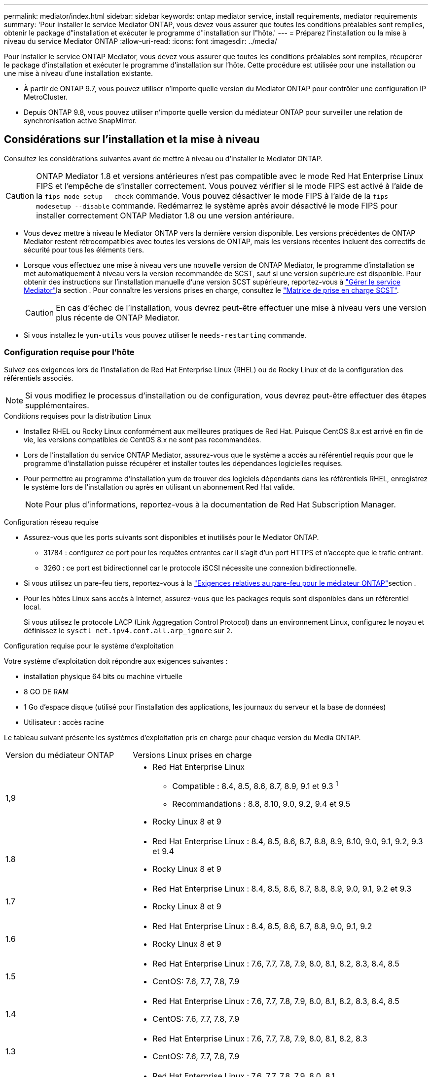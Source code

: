 ---
permalink: mediator/index.html 
sidebar: sidebar 
keywords: ontap mediator service, install requirements, mediator requirements 
summary: 'Pour installer le service Mediator ONTAP, vous devez vous assurer que toutes les conditions préalables sont remplies, obtenir le package d"installation et exécuter le programme d"installation sur l"hôte.' 
---
= Préparez l'installation ou la mise à niveau du service Mediator ONTAP
:allow-uri-read: 
:icons: font
:imagesdir: ../media/


[role="lead"]
Pour installer le service ONTAP Mediator, vous devez vous assurer que toutes les conditions préalables sont remplies, récupérer le package d'installation et exécuter le programme d'installation sur l'hôte. Cette procédure est utilisée pour une installation ou une mise à niveau d'une installation existante.

* À partir de ONTAP 9.7, vous pouvez utiliser n'importe quelle version du Mediator ONTAP pour contrôler une configuration IP MetroCluster.
* Depuis ONTAP 9.8, vous pouvez utiliser n'importe quelle version du médiateur ONTAP pour surveiller une relation de synchronisation active SnapMirror.




== Considérations sur l'installation et la mise à niveau

Consultez les considérations suivantes avant de mettre à niveau ou d'installer le Mediator ONTAP.


CAUTION: ONTAP Mediator 1.8 et versions antérieures n'est pas compatible avec le mode Red Hat Enterprise Linux FIPS et l'empêche de s'installer correctement. Vous pouvez vérifier si le mode FIPS est activé à l'aide de la `fips-mode-setup --check` commande. Vous pouvez désactiver le mode FIPS à l'aide de la `fips-modesetup --disable` commande. Redémarrez le système après avoir désactivé le mode FIPS pour installer correctement ONTAP Mediator 1.8 ou une version antérieure.

* Vous devez mettre à niveau le Mediator ONTAP vers la dernière version disponible. Les versions précédentes de ONTAP Mediator restent rétrocompatibles avec toutes les versions de ONTAP, mais les versions récentes incluent des correctifs de sécurité pour tous les éléments tiers.
* Lorsque vous effectuez une mise à niveau vers une nouvelle version de ONTAP Mediator, le programme d'installation se met automatiquement à niveau vers la version recommandée de SCST, sauf si une version supérieure est disponible. Pour obtenir des instructions sur l'installation manuelle d'une version SCST supérieure, reportez-vous à link:manage-task.html["Gérer le service Mediator"]la section . Pour connaître les versions prises en charge, consultez le link:whats-new-concept.html#scst-support-matrix["Matrice de prise en charge SCST"].
+

CAUTION: En cas d'échec de l'installation, vous devrez peut-être effectuer une mise à niveau vers une version plus récente de ONTAP Mediator.

* Si vous installez le `yum-utils` vous pouvez utiliser le `needs-restarting` commande.




=== Configuration requise pour l'hôte

Suivez ces exigences lors de l'installation de Red Hat Enterprise Linux (RHEL) ou de Rocky Linux et de la configuration des référentiels associés.

[NOTE]
====
Si vous modifiez le processus d'installation ou de configuration, vous devrez peut-être effectuer des étapes supplémentaires.

====
.Conditions requises pour la distribution Linux
* Installez RHEL ou Rocky Linux conformément aux meilleures pratiques de Red Hat. Puisque CentOS 8.x est arrivé en fin de vie, les versions compatibles de CentOS 8.x ne sont pas recommandées.
* Lors de l'installation du service ONTAP Mediator, assurez-vous que le système a accès au référentiel requis pour que le programme d'installation puisse récupérer et installer toutes les dépendances logicielles requises.
* Pour permettre au programme d'installation yum de trouver des logiciels dépendants dans les référentiels RHEL, enregistrez le système lors de l'installation ou après en utilisant un abonnement Red Hat valide.
+
[NOTE]
====
Pour plus d'informations, reportez-vous à la documentation de Red Hat Subscription Manager.

====


.Configuration réseau requise
* Assurez-vous que les ports suivants sont disponibles et inutilisés pour le Mediator ONTAP.
+
** 31784 : configurez ce port pour les requêtes entrantes car il s'agit d'un port HTTPS et n'accepte que le trafic entrant.
** 3260 : ce port est bidirectionnel car le protocole iSCSI nécessite une connexion bidirectionnelle.


* Si vous utilisez un pare-feu tiers, reportez-vous à la link:https://docs.netapp.com/us-en/ontap-metrocluster/install-ip/concept_mediator_requirements.html#firewall-requirements-for-ontap-mediator["Exigences relatives au pare-feu pour le médiateur ONTAP"^]section .
* Pour les hôtes Linux sans accès à Internet, assurez-vous que les packages requis sont disponibles dans un référentiel local.
+
Si vous utilisez le protocole LACP (Link Aggregation Control Protocol) dans un environnement Linux, configurez le noyau et définissez le `sysctl net.ipv4.conf.all.arp_ignore` sur `2`.



.Configuration requise pour le système d'exploitation
Votre système d'exploitation doit répondre aux exigences suivantes :

* installation physique 64 bits ou machine virtuelle
* 8 GO DE RAM
* 1 Go d'espace disque (utilisé pour l'installation des applications, les journaux du serveur et la base de données)
* Utilisateur : accès racine


Le tableau suivant présente les systèmes d'exploitation pris en charge pour chaque version du Media ONTAP.

[cols="30,70"]
|===


| Version du médiateur ONTAP | Versions Linux prises en charge 


 a| 
1,9
 a| 
* Red Hat Enterprise Linux
+
** Compatible : 8.4, 8.5, 8.6, 8.7, 8.9, 9.1 et 9.3 ^1^
** Recommandations : 8.8, 8.10, 9.0, 9.2, 9.4 et 9.5


* Rocky Linux 8 et 9




 a| 
1.8
 a| 
* Red Hat Enterprise Linux : 8.4, 8.5, 8.6, 8.7, 8.8, 8.9, 8.10, 9.0, 9.1, 9.2, 9.3 et 9.4
* Rocky Linux 8 et 9




 a| 
1.7
 a| 
* Red Hat Enterprise Linux : 8.4, 8.5, 8.6, 8.7, 8.8, 8.9, 9.0, 9.1, 9.2 et 9.3
* Rocky Linux 8 et 9




 a| 
1.6
 a| 
* Red Hat Enterprise Linux : 8.4, 8.5, 8.6, 8.7, 8.8, 9.0, 9.1, 9.2
* Rocky Linux 8 et 9




 a| 
1.5
 a| 
* Red Hat Enterprise Linux : 7.6, 7.7, 7.8, 7.9, 8.0, 8.1, 8.2, 8.3, 8.4, 8.5
* CentOS: 7.6, 7.7, 7.8, 7.9




 a| 
1.4
 a| 
* Red Hat Enterprise Linux : 7.6, 7.7, 7.8, 7.9, 8.0, 8.1, 8.2, 8.3, 8.4, 8.5
* CentOS: 7.6, 7.7, 7.8, 7.9




 a| 
1.3
 a| 
* Red Hat Enterprise Linux : 7.6, 7.7, 7.8, 7.9, 8.0, 8.1, 8.2, 8.3
* CentOS: 7.6, 7.7, 7.8, 7.9




 a| 
1.2
 a| 
* Red Hat Enterprise Linux : 7.6, 7.7, 7.8, 7.9, 8.0, 8.1
* CentOS: 7.6, 7.7, 7.8, 7.9


|===
. Compatible signifie que RHEL ne prend plus en charge cette version mais que ONTAP Mediator peut toujours être installé.


.Packs OS requis
Les packages suivants sont requis par le service ONTAP Mediator :


NOTE: Les packages sont préinstallés ou automatiquement installés par le programme d'installation du Mediator ONTAP.

[cols="34,33,33"]
|===


| Toutes les versions de RHEL/CentOS | Packages supplémentaires pour RHEL 8.x / Rocky Linux 8 | Packages supplémentaires pour RHEL 9.x / Rocky Linux 9 


 a| 
* openssl
* openssl-devel
* kernel-devel-$ (nom_uname -r)
* gcc
* marque
* libselinux-utils
* correctif
* bzip2
* perl-Data-Dumper
* perl-ExtUtils-MakeMaker
* efibootmgr
* mokutil

 a| 
* python3-pip
* elfutils-libelf-devel
* politiqueutils-python-utils
* red hat-lsb-core
* python39
* python39-devel

 a| 
* python3-pip
* elfutils-libelf-devel
* politiqueutils-python-utils
* python3
* python3-devel


|===
Le package d'installation Mediator est un fichier tar compressé auto-extractible qui comprend :

* Un fichier RPM contenant toutes les dépendances qui ne peuvent pas être obtenues du référentiel de la version prise en charge.
* Un script d'installation.


Une certification SSL valide est recommandée.



=== Considérations sur la mise à niveau du système d'exploitation et la compatibilité du noyau

* Tous les packages de bibliothèque, à l'exception du noyau, peuvent être mis à jour en toute sécurité, mais ils peuvent nécessiter un redémarrage pour appliquer les modifications dans l'application ONTAP Mediator. Une fenêtre de service est recommandée lorsqu'un redémarrage est nécessaire.
* Vous devez maintenir le noyau du système d'exploitation à jour. Le noyau du noyau peut être mis à niveau vers une version répertoriée comme prise en charge dans le link:whats-new-concept.html#scst-support-matrix["Matrice de version du médiateur ONTAP"]. Le redémarrage est obligatoire. Vous devez donc prévoir une fenêtre de maintenance pour l'interruption de service.
+
** Vous devez désinstaller le module du noyau SCST avant de redémarrer, puis de le réinstaller après.
** Vous devez disposer d'une version prise en charge du SCST prête à être réinstallé avant de démarrer la mise à niveau du système d'exploitation du noyau.




[NOTE]
====
* La version du noyau doit correspondre à la version du système d'exploitation.
* La mise à niveau vers un noyau au-delà de la version du système d'exploitation prise en charge pour la version spécifique du Mediator ONTAP n'est pas prise en charge. (Cela indique probablement que le module SCST testé ne se compile pas).


====


== Installez le médiateur ONTAP lorsque le démarrage sécurisé UEFI est activé

ONTAP Mediator peut être installé sur un système avec ou sans démarrage sécurisé UEFI activé.

.Description de la tâche
Vous pouvez choisir de désactiver le démarrage sécurisé UEFI avant d'installer le médiateur ONTAP s'il n'est pas nécessaire ou si vous dépannez des problèmes d'installation du médiateur ONTAP. Désactivez l'option UEFI Secure Boot dans les paramètres de votre ordinateur.

[NOTE]
====
Pour obtenir des instructions détaillées sur la désactivation de l'amorçage sécurisé UEFI, reportez-vous à la documentation de votre système d'exploitation hôte.

====
Pour installer le médiateur ONTAP avec le démarrage sécurisé UEFI activé, vous devez enregistrer une clé de sécurité avant de pouvoir démarrer le service. La clé est générée lors de l'étape de compilation de l'installation SCST et enregistrée en tant que paire de clés privée-publique sur votre machine. Utilisez `mokutil` l'utilitaire pour ajouter la clé publique en tant que clé propriétaire de l'ordinateur (MOK) à votre micrologiciel UEFI, ce qui permet au système d'approuver et de charger le module signé. Enregistrez la `mokutil` phrase de passe dans un emplacement sécurisé car cela est requis lors du redémarrage de votre système pour activer le MOK.

.Étapes
. [[STEP_1_uefi]]Vérifiez si le démarrage sécurisé UEFI est activé sur votre système :
+
`mokutil --sb-state`

+
Les résultats indiquent si le démarrage sécurisé UEFI est activé sur ce système.

+
[cols="40,60"]
|===


| Si... | Aller à... 


 a| 
Le démarrage sécurisé UEFI est activé
 a| 




 a| 
Le démarrage sécurisé UEFI est désactivé
 a| 
link:upgrade-host-os-mediator-task.html["Mettez à niveau le système d'exploitation hôte, puis le médiateur ONTAP"]

|===
+
[NOTE]
====
** Vous êtes invité à créer une phrase de passe que vous devez stocker dans un emplacement sécurisé. Vous aurez besoin de cette phrase de passe pour activer la clé dans le Gestionnaire d'amorçage UEFI.
** ONTAP Mediator 1.2.0 et les versions antérieures ne prennent pas en charge ce mode.


====
. [[STEP_2_uefi]]si l' `mokutil`utilitaire n'est pas installé, exécutez la commande suivante :
+
`yum install mokutil`

. Ajoutez la clé publique à la liste MOK :
+
`mokutil --import /opt/netapp/lib/ontap_mediator/ontap_mediator/SCST_mod_keys/scst_module_key.der`

+

NOTE: Vous pouvez laisser la clé privée à son emplacement par défaut ou la déplacer à un emplacement sécurisé. Cependant, la clé publique doit être conservée à son emplacement existant pour être utilisée par Boot Manager. Pour plus d'informations, reportez-vous au fichier README.module-Signing suivant :

+
`[root@hostname ~]# ls /opt/netapp/lib/ontap_mediator/ontap_mediator/SCST_mod_keys/
README.module-signing  scst_module_key.der  scst_module_key.priv`

. Redémarrez l'hôte et utilisez le gestionnaire d'amorçage UEFI de votre périphérique pour approuver le nouveau PROTOCOLE D'accès. Vous aurez besoin de la phrase de passe fournie pour `mokutil` l'utilitaire dans <<step_1_uefi,Étape permettant de vérifier si le démarrage sécurisé UEFI est activé sur votre système>>.

